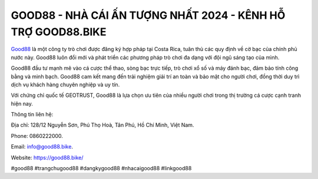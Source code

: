GOOD88 - NHÀ CÁI ẤN TƯỢNG NHẤT 2024 - KÊNH HỖ TRỢ GOOD88.BIKE
===================================

`Good88 <https://good88.bike/>`_ là một công ty trò chơi được đăng ký hợp pháp tại Costa Rica, tuân thủ các quy định về cờ bạc của chính phủ nước này. Good88 luôn đổi mới và phát triển các phương pháp trò chơi đa dạng với đội ngũ sáng tạo của mình. 

Good88 đầu tư mạnh mẽ vào cá cược thể thao, sòng bạc trực tiếp, trò chơi xổ số và máy đánh bạc, đảm bảo tính công bằng và minh bạch. Good88 cam kết mang đến trải nghiệm giải trí an toàn và bảo mật cho người chơi, đồng thời duy trì dịch vụ khách hàng chuyên nghiệp và uy tín. 

Với chứng chỉ quốc tế GEOTRUST, Good88 là lựa chọn ưu tiên của nhiều người chơi trong thị trường cá cược cạnh tranh hiện nay.

Thông tin liên hệ: 

Địa chỉ: 128/12 Nguyễn Sơn, Phú Thọ Hoà, Tân Phú, Hồ Chí Minh, Việt Nam. 

Phone: 0860222000. 

Email: info@good88.bike. 

Website: https://good88.bike/

#good88 #trangchugood88 #dangkygood88 #nhacaigood88 #linkgood88
